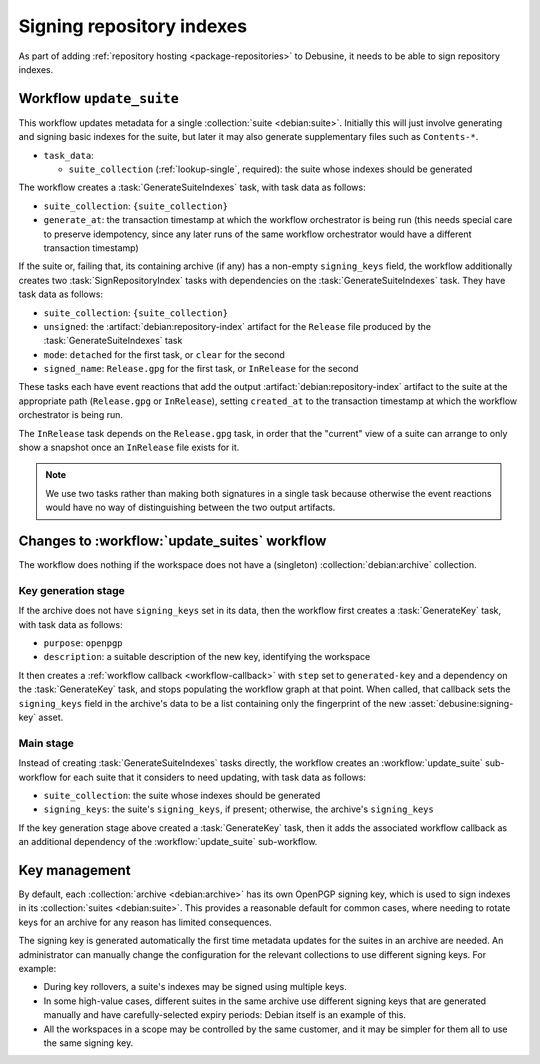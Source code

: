 ==========================
Signing repository indexes
==========================

As part of adding :ref:`repository hosting <package-repositories>` to
Debusine, it needs to be able to sign repository indexes.

.. workflow:: update_suite

Workflow ``update_suite``
=========================

This workflow updates metadata for a single :collection:`suite
<debian:suite>`.  Initially this will just involve generating and signing
basic indexes for the suite, but later it may also generate supplementary
files such as ``Contents-*``.

* ``task_data``:

  * ``suite_collection`` (:ref:`lookup-single`, required): the suite whose
    indexes should be generated

The workflow creates a :task:`GenerateSuiteIndexes` task, with task data as
follows:

* ``suite_collection``: ``{suite_collection}``
* ``generate_at``: the transaction timestamp at which the workflow
  orchestrator is being run (this needs special care to preserve
  idempotency, since any later runs of the same workflow orchestrator would
  have a different transaction timestamp)

If the suite or, failing that, its containing archive (if any) has a
non-empty ``signing_keys`` field, the workflow additionally creates two
:task:`SignRepositoryIndex` tasks with dependencies on the
:task:`GenerateSuiteIndexes` task.  They have task data as follows:

* ``suite_collection``: ``{suite_collection}``
* ``unsigned``: the :artifact:`debian:repository-index` artifact for the
  ``Release`` file produced by the :task:`GenerateSuiteIndexes` task
* ``mode``: ``detached`` for the first task, or ``clear`` for the second
* ``signed_name``: ``Release.gpg`` for the first task, or ``InRelease`` for
  the second

These tasks each have event reactions that add the output
:artifact:`debian:repository-index` artifact to the suite at the appropriate
path (``Release.gpg`` or ``InRelease``), setting ``created_at`` to the
transaction timestamp at which the workflow orchestrator is being run.

The ``InRelease`` task depends on the ``Release.gpg`` task, in order that
the "current" view of a suite can arrange to only show a snapshot once an
``InRelease`` file exists for it.

.. note::

    We use two tasks rather than making both signatures in a single task
    because otherwise the event reactions would have no way of
    distinguishing between the two output artifacts.

Changes to :workflow:`update_suites` workflow
=============================================

The workflow does nothing if the workspace does not have a (singleton)
:collection:`debian:archive` collection.

Key generation stage
--------------------

If the archive does not have ``signing_keys`` set in its data, then the
workflow first creates a :task:`GenerateKey` task, with task data as
follows:

* ``purpose``: ``openpgp``
* ``description``: a suitable description of the new key, identifying the
  workspace

It then creates a :ref:`workflow callback <workflow-callback>` with ``step``
set to ``generated-key`` and a dependency on the :task:`GenerateKey` task,
and stops populating the workflow graph at that point.  When called, that
callback sets the ``signing_keys`` field in the archive's data to be a list
containing only the fingerprint of the new :asset:`debusine:signing-key`
asset.

Main stage
----------

Instead of creating :task:`GenerateSuiteIndexes` tasks directly, the
workflow creates an :workflow:`update_suite` sub-workflow for each suite
that it considers to need updating, with task data as follows:

* ``suite_collection``: the suite whose indexes should be generated
* ``signing_keys``: the suite's ``signing_keys``, if present; otherwise, the
  archive's ``signing_keys``

If the key generation stage above created a :task:`GenerateKey` task, then
it adds the associated workflow callback as an additional dependency of the
:workflow:`update_suite` sub-workflow.

Key management
==============

By default, each :collection:`archive <debian:archive>` has its own OpenPGP
signing key, which is used to sign indexes in its :collection:`suites
<debian:suite>`.  This provides a reasonable default for common cases, where
needing to rotate keys for an archive for any reason has limited
consequences.

The signing key is generated automatically the first time metadata updates
for the suites in an archive are needed.  An administrator can manually
change the configuration for the relevant collections to use different
signing keys.  For example:

* During key rollovers, a suite's indexes may be signed using multiple keys.
* In some high-value cases, different suites in the same archive use
  different signing keys that are generated manually and have
  carefully-selected expiry periods: Debian itself is an example of this.
* All the workspaces in a scope may be controlled by the same customer, and
  it may be simpler for them all to use the same signing key.

.. todo::

    Debusine currently only supports OpenPGP signing with software-encrypted
    keys.  It should gain support for generating keys on PKCS#11 tokens and
    signing using those keys, and for exporting those keys under wrap in
    order to deal with hardware security models with a limited number of
    object slots.
